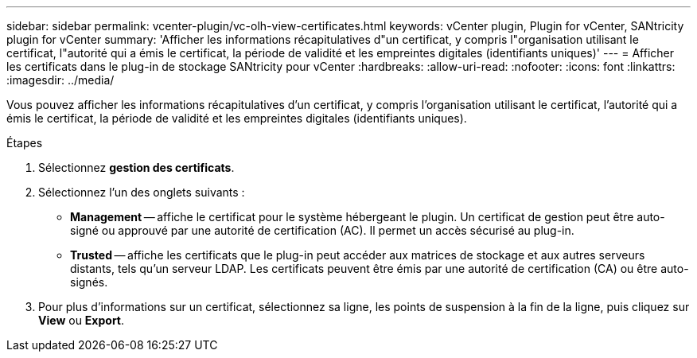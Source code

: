 ---
sidebar: sidebar 
permalink: vcenter-plugin/vc-olh-view-certificates.html 
keywords: vCenter plugin, Plugin for vCenter, SANtricity plugin for vCenter 
summary: 'Afficher les informations récapitulatives d"un certificat, y compris l"organisation utilisant le certificat, l"autorité qui a émis le certificat, la période de validité et les empreintes digitales (identifiants uniques)' 
---
= Afficher les certificats dans le plug-in de stockage SANtricity pour vCenter
:hardbreaks:
:allow-uri-read: 
:nofooter: 
:icons: font
:linkattrs: 
:imagesdir: ../media/


[role="lead"]
Vous pouvez afficher les informations récapitulatives d'un certificat, y compris l'organisation utilisant le certificat, l'autorité qui a émis le certificat, la période de validité et les empreintes digitales (identifiants uniques).

.Étapes
. Sélectionnez *gestion des certificats*.
. Sélectionnez l'un des onglets suivants :
+
** *Management* -- affiche le certificat pour le système hébergeant le plugin. Un certificat de gestion peut être auto-signé ou approuvé par une autorité de certification (AC). Il permet un accès sécurisé au plug-in.
** *Trusted* -- affiche les certificats que le plug-in peut accéder aux matrices de stockage et aux autres serveurs distants, tels qu'un serveur LDAP. Les certificats peuvent être émis par une autorité de certification (CA) ou être auto-signés.


. Pour plus d'informations sur un certificat, sélectionnez sa ligne, les points de suspension à la fin de la ligne, puis cliquez sur *View* ou *Export*.

